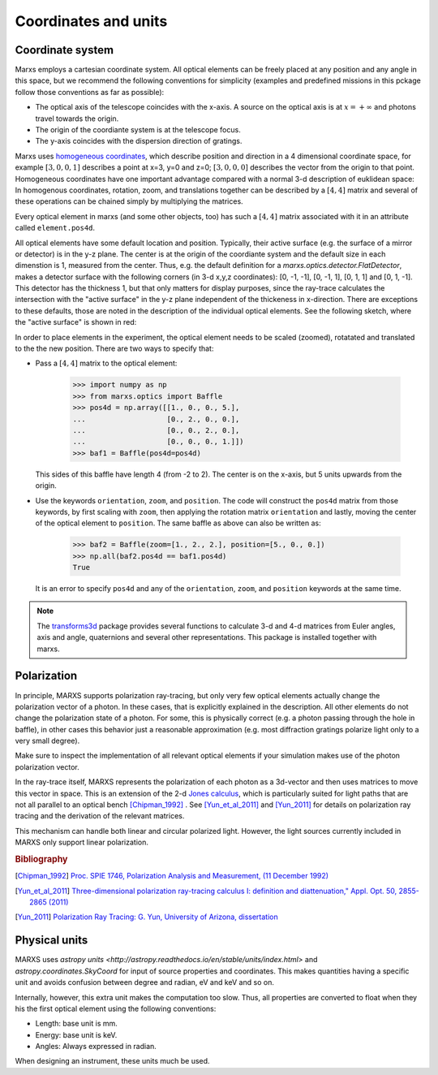 *********************
Coordinates and units
*********************

.. _coordsys:
.. _pos4d:

Coordinate system
=================
Marxs employs a cartesian coordinate system. All optical elements can be freely placed at any position
and any angle in this space, but we recommend the following conventions for simplicity (examples and
predefined missions in this pckage follow those conventions as far as possible):

- The optical axis of the telescope coincides with the x-axis. A source on the optical axis is
  at :math:`x=+\infty` and photons travel towards the origin.
- The origin of the coordiante system is at the telescope focus.
- The y-axis coincides with the dispersion direction of gratings.

Marxs uses `homogeneous coordinates <https://en.wikipedia.org/wiki/Homogeneous_coordinates>`_, which
describe position and direction in a 4 dimensional coordinate space, for example
:math:`[3, 0, 0, 1]` describes a point at x=3, y=0 and z=0; :math:`[3, 0, 0, 0]` describes the
vector from the origin to that point. Homogeneous coordinates have one important advantage compared
with a normal 3-d description of euklidean space: In homogenous coordinates, rotation, zoom, and
translations together can be described by a :math:`[4, 4]` matrix and several of these operations can
be chained simply by multiplying the matrices.

Every optical element in marxs (and some other objects, too) has such a :math:`[4, 4]` matrix
associated with it in an attribute called ``element.pos4d``.

All optical elements have some default location and position. Typically, their active surface (e.g.
the surface of a mirror or detector) is in the y-z plane. The center is at the origin of the
coordiante system and the default size in each dimenstion is 1, measured from the center.
Thus, e.g. the default definition for a `marxs.optics.detector.FlatDetector`, makes a detector surface with
the following corners (in 3-d x,y,z coordinates): [0, -1, -1], [0, -1, 1], [0, 1, 1] and [0, 1, -1].
This detector has the thickness 1, but that only matters for display purposes, since the ray-trace
calculates the intersection with the "active surface" in the y-z plane independent of the
thickeness in x-direction. There are exceptions to these defaults, those are noted in the description
of the individual optical elements.
See the following sketch, where the "active surface" is shown in red:

.. plot:: plots/sketch_coords.py optical_element_coords
   :scale: 50
   :align: center
   :include-source: False
   :alt: Layout of the default size and position of an optical elements. The "active surface" (e.g. the surface of a mirror) is shown in red.


In order to place elements in the experiment, the optical element needs to be
scaled (zoomed), rotatated and translated to the the new position.
There are two ways to specify that:

- Pass a :math:`[4,4]` matrix to the optical element:

      >>> import numpy as np
      >>> from marxs.optics import Baffle
      >>> pos4d = np.array([[1., 0., 0., 5.],
      ...                   [0., 2., 0., 0.],
      ...                   [0., 0., 2., 0.],
      ...                   [0., 0., 0., 1.]])
      >>> baf1 = Baffle(pos4d=pos4d)

  This sides of this baffle have length 4 (from -2 to 2). The center is on the x-axis, but 5 units
  upwards from the origin.

- Use the keywords ``orientation``, ``zoom``, and ``position``. The code will construct the ``pos4d``
  matrix from those keywords, by first scaling with ``zoom``, then applying the rotation matrix
  ``orientation`` and lastly, moving the center of the optical element to ``position``.
  The same baffle as above can also be written as:

      >>> baf2 = Baffle(zoom=[1., 2., 2.], position=[5., 0., 0.])
      >>> np.all(baf2.pos4d == baf1.pos4d)
      True


  It is an error to specify ``pos4d`` and any of the ``orientation``, ``zoom``, and ``position``
  keywords at the same time.

.. note::

   The `transforms3d <https://matthew-brett.github.io/transforms3d/index.html>`_ package provides
   several functions to calculate 3-d and 4-d matrices from Euler angles, axis and angle,
   quaternions and several other representations. This package is installed together with marxs.

Polarization
============
In principle, MARXS supports polarization ray-tracing, but only very few
optical elements actually change the polarization vector of a photon. In these
cases, that is explicitly explained in the description. All other elements do
not change the polarization state of a photon. For some, this is physically
correct (e.g. a photon passing through the hole in baffle), in other cases this
behavior just a reasonable approximation (e.g. most diffraction gratings
polarize light only to a very small degree).

Make sure to inspect the implementation of all relevant optical elements if
your simulation makes use of the photon polarization vector.

In the ray-trace itself, MARXS represents the polarization of each photon as a
3d-vector and then uses matrices to move this vector in space. This is an
extension of the 2-d `Jones calculus
<https://en.wikipedia.org/wiki/Jones_calculus>`_, which is particularly suited
for light paths that are not all parallel to an optical bench [Chipman_1992]_ .
See [Yun_et_al_2011]_ and [Yun_2011]_ for details on polarization ray tracing and
the derivation of the relevant matrices.

This mechanism can handle both linear and circular polarized light. However,
the light sources currently included in MARXS only support linear
polarization.

.. rubric:: Bibliography

.. [Chipman_1992] `Proc. SPIE 1746, Polarization Analysis and Measurement, (11
		  December 1992)
		  <http://spie.org/Publications/Proceedings/Paper/10.1117/12.138816>`_
.. [Yun_et_al_2011] `Three-dimensional polarization ray-tracing calculus I:
		    definition and diattenuation," Appl. Opt. 50, 2855-2865
		    (2011) <https://doi.org/10.1364/AO.50.002855>`_

.. [Yun_2011] `Polarization Ray Tracing: G. Yun, University of Arizona, dissertation <http://hdl.handle.net/10150/202979>`_
  
Physical units
==============
MARXS uses `astropy units
<http://astropy.readthedocs.io/en/stable/units/index.html>` and
`astropy.coordinates.SkyCoord` for input of source properties and
coordinates. This makes quantities having a specific unit and avoids confusion
between degree and radian, eV and keV and so on.

Internally, however, this extra unit makes the computation too slow. Thus, all
properties are converted to float when they his the first optical element using
the following conventions:

- Length: base unit is mm.
- Energy: base unit is keV.
- Angles: Always expressed in radian.

When designing an instrument, these units much be used.
